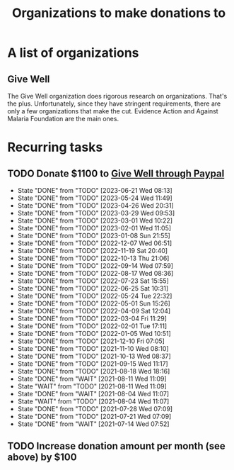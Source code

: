 #+Title: Organizations to make donations to
#+FILETAGS: :Society:

* A list of organizations

** Give Well

   The Give Well organization does rigorous research on
   organizations. That's the plus. Unfortunately, since they have
   stringent requirements, there are only a few organizations that
   make the cut. Evidence Action and Against Malaria Foundation are
   the main ones.


* Recurring tasks

** TODO Donate $1100 to [[https://secure.givewell.org/][Give Well through Paypal]]
   SCHEDULED: <2023-07-19 Wed 13:30 +4w>
   :PROPERTIES:
   :LAST_REPEAT: [2023-06-21 Wed 08:13]
   :END:
   - State "DONE"       from "TODO"       [2023-06-21 Wed 08:13]
   - State "DONE"       from "TODO"       [2023-05-24 Wed 11:49]
   - State "DONE"       from "TODO"       [2023-04-26 Wed 20:31]
   - State "DONE"       from "TODO"       [2023-03-29 Wed 09:53]
   - State "DONE"       from "TODO"       [2023-03-01 Wed 10:22]
   - State "DONE"       from "TODO"       [2023-02-01 Wed 11:05]
   - State "DONE"       from "TODO"       [2023-01-08 Sun 21:55]
   - State "DONE"       from "TODO"       [2022-12-07 Wed 06:51]
   - State "DONE"       from "TODO"       [2022-11-19 Sat 20:40]
   - State "DONE"       from "TODO"       [2022-10-13 Thu 21:06]
   - State "DONE"       from "TODO"       [2022-09-14 Wed 07:59]
   - State "DONE"       from "TODO"       [2022-08-17 Wed 08:36]
   - State "DONE"       from "TODO"       [2022-07-23 Sat 15:55]
   - State "DONE"       from "TODO"       [2022-06-25 Sat 10:31]
   - State "DONE"       from "TODO"       [2022-05-24 Tue 22:32]
   - State "DONE"       from "TODO"       [2022-05-01 Sun 15:26]
   - State "DONE"       from "TODO"       [2022-04-09 Sat 12:04]
   - State "DONE"       from "TODO"       [2022-03-04 Fri 11:29]
   - State "DONE"       from "TODO"       [2022-02-01 Tue 17:11]
   - State "DONE"       from "TODO"       [2022-01-05 Wed 10:51]
   - State "DONE"       from "TODO"       [2021-12-10 Fri 07:05]
   - State "DONE"       from "TODO"       [2021-11-10 Wed 08:10]
   - State "DONE"       from "TODO"       [2021-10-13 Wed 08:37]
   - State "DONE"       from "TODO"       [2021-09-15 Wed 11:17]
   - State "DONE"       from "TODO"       [2021-08-18 Wed 18:16]
   - State "DONE"       from "WAIT"       [2021-08-11 Wed 11:09]
   - State "WAIT"       from "TODO"       [2021-08-11 Wed 11:09]
   - State "DONE"       from "WAIT"       [2021-08-04 Wed 11:07]
   - State "WAIT"       from "TODO"       [2021-08-04 Wed 11:07]
   - State "DONE"       from "TODO"       [2021-07-28 Wed 07:09]
   - State "DONE"       from "TODO"       [2021-07-21 Wed 07:09]
   - State "DONE"       from "WAIT"       [2021-07-14 Wed 07:52]


** TODO Increase donation amount per month (see above) by $100
   SCHEDULED: <2024-12-20 Fri 08:00 +52w>
